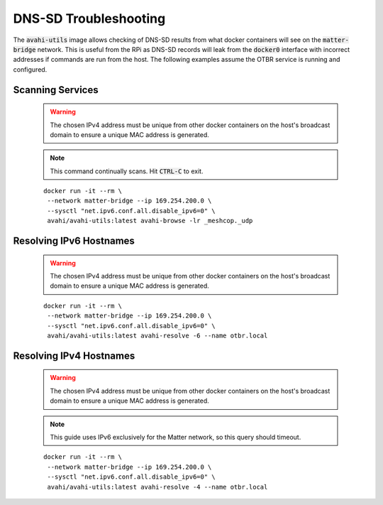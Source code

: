 DNS-SD Troubleshooting
======================

The :code:`avahi-utils` image allows checking of DNS-SD results from what docker containers will see on the :code:`matter-bridge` network.  This is useful from the RPi as DNS-SD records will leak from the :code:`docker0` interface with incorrect addresses if commands are run from the host.  The following examples assume the OTBR service is running and configured.


Scanning Services
-----------------

   .. warning:: The chosen IPv4 address must be unique from other docker containers on the host's broadcast domain to ensure a unique MAC address is generated.

   .. note::

      This command continually scans.  Hit :code:`CTRL-C` to exit.

   ::

      docker run -it --rm \
       --network matter-bridge --ip 169.254.200.0 \
       --sysctl "net.ipv6.conf.all.disable_ipv6=0" \
       avahi/avahi-utils:latest avahi-browse -lr _meshcop._udp

Resolving IPv6 Hostnames
------------------------

   .. warning:: The chosen IPv4 address must be unique from other docker containers on the host's broadcast domain to ensure a unique MAC address is generated.

   ::

      docker run -it --rm \
       --network matter-bridge --ip 169.254.200.0 \
       --sysctl "net.ipv6.conf.all.disable_ipv6=0" \
       avahi/avahi-utils:latest avahi-resolve -6 --name otbr.local

Resolving IPv4 Hostnames
------------------------

   .. warning:: The chosen IPv4 address must be unique from other docker containers on the host's broadcast domain to ensure a unique MAC address is generated.

   .. note::

      This guide uses IPv6 exclusively for the Matter network, so this query should timeout.

   ::

      docker run -it --rm \
       --network matter-bridge --ip 169.254.200.0 \
       --sysctl "net.ipv6.conf.all.disable_ipv6=0" \
       avahi/avahi-utils:latest avahi-resolve -4 --name otbr.local
